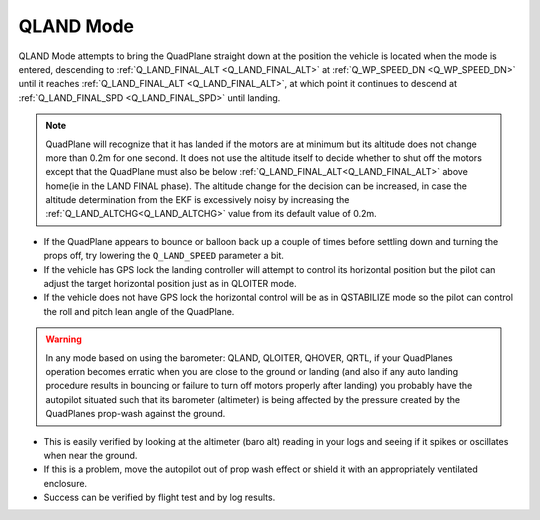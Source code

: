 .. _qland-mode:

==========
QLAND Mode
==========

QLAND Mode attempts to bring the QuadPlane straight down at the position the vehicle is located when the mode is entered, descending to :ref:`Q_LAND_FINAL_ALT <Q_LAND_FINAL_ALT>` at :ref:`Q_WP_SPEED_DN <Q_WP_SPEED_DN>` until it reaches :ref:`Q_LAND_FINAL_ALT <Q_LAND_FINAL_ALT>`, at which point it continues to descend at :ref:`Q_LAND_FINAL_SPD <Q_LAND_FINAL_SPD>` until landing.


.. note::

    QuadPlane will recognize that it has landed if the motors are at
    minimum but its altitude does not change more than 0.2m for one
    second.  It does not use the altitude itself to decide whether to shut off the
    motors except that the QuadPlane must also be below :ref:`Q_LAND_FINAL_ALT<Q_LAND_FINAL_ALT>` above home(ie in the LAND FINAL phase). The altitude change for the decision can be increased, in case the altitude determination from the EKF is excessively noisy by increasing the :ref:`Q_LAND_ALTCHG<Q_LAND_ALTCHG>` value from its default value of 0.2m.

-  If the QuadPlane appears to bounce or balloon back up a couple of times
   before settling down and turning the props off, try lowering the
   ``Q_LAND_SPEED`` parameter a bit.
-  If the vehicle has GPS lock the landing controller will attempt to
   control its horizontal position but the pilot can adjust the target
   horizontal position just as in QLOITER mode.
-  If the vehicle does not have GPS lock the horizontal control will be
   as in QSTABILIZE mode so the pilot can control the roll and pitch lean
   angle of the QuadPlane.


.. warning::

    In any mode based on using the barometer: QLAND, QLOITER, QHOVER, QRTL, if your QuadPlanes     operation becomes erratic when you
    are close to the ground or landing (and also if any auto landing
    procedure results in bouncing or failure to turn off motors properly
    after landing) you probably have the autopilot situated such that
    its barometer (altimeter) is being affected by the pressure created by
    the QuadPlanes prop-wash against the ground.



-  This is easily verified by looking at the altimeter (baro alt) reading in your
   logs and seeing if it spikes or oscillates when near the ground.
-  If this is a problem, move the autopilot out of prop wash
   effect or shield it with an appropriately ventilated enclosure.
-  Success can be verified by flight test and by log results.

